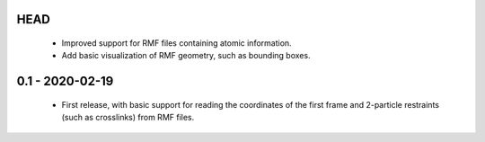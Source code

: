 HEAD
====
 - Improved support for RMF files containing atomic information.
 - Add basic visualization of RMF geometry, such as bounding boxes.

0.1 - 2020-02-19
================
 - First release, with basic support for reading the coordinates
   of the first frame and 2-particle restraints (such as
   crosslinks) from RMF files.
